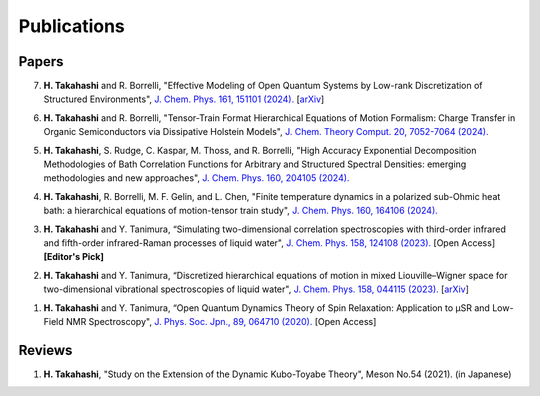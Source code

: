 Publications
========================

Papers
----------

7. **H. Takahashi** and R. Borrelli, "Effective Modeling of Open Quantum Systems by Low-rank Discretization of Structured Environments", `J. Chem. Phys. 161, 151101 (2024). <https://doi.org/10.1063/5.0232232>`__ [`arXiv <https://arxiv.org/abs/2407.18880>`__]

6. **H. Takahashi** and R. Borrelli, "Tensor-Train Format Hierarchical Equations of Motion Formalism: Charge Transfer in Organic Semiconductors via Dissipative Holstein Models", `J. Chem. Theory Comput. 20, 7052-7064 (2024). <https://doi.org/10.1021/acs.jctc.4c00711>`__

5. **H. Takahashi**, S. Rudge, C. Kaspar, M. Thoss, and R. Borrelli, "High Accuracy Exponential Decomposition Methodologies of Bath Correlation Functions for Arbitrary and Structured Spectral Densities: emerging methodologies and new approaches", `J. Chem. Phys. 160, 204105 (2024). <https://doi.org/10.1063/5.0209348>`__

4. **H. Takahashi**, R. Borrelli, M. F. Gelin, and L. Chen, "Finite temperature dynamics in a polarized sub-Ohmic heat bath: a hierarchical equations of motion-tensor train study", `J. Chem. Phys. 160, 164106 (2024). <https://doi.org/10.1063/5.0202312>`__

3. **H. Takahashi** and Y. Tanimura, “Simulating two-dimensional correlation spectroscopies with third-order infrared and fifth-order infrared-Raman processes of liquid water", `J. Chem. Phys. 158, 124108 (2023). <https://doi.org/10.1063/5.0141181>`__ [Open Access] **[Editor's Pick]**

2. **H. Takahashi** and Y. Tanimura, “Discretized hierarchical equations of motion in mixed Liouville–Wigner space for two-dimensional vibrational spectroscopies of liquid water", `J. Chem. Phys. 158, 044115 (2023). <https://doi.org/10.1063/5.0135725>`__ [`arXiv <https://arxiv.org/abs/2302.09799>`__] 

1. **H. Takahashi** and Y. Tanimura, “Open Quantum Dynamics Theory of Spin Relaxation: Application to µSR and Low-Field NMR Spectroscopy", `J. Phys. Soc. Jpn., 89, 064710 (2020). <https://doi.org/10.7566/JPSJ.89.064710>`__ [Open Access]

Reviews
----------
1. **H. Takahashi**, "Study on the Extension of the Dynamic Kubo-Toyabe Theory", Meson No.54 (2021). (in Japanese)